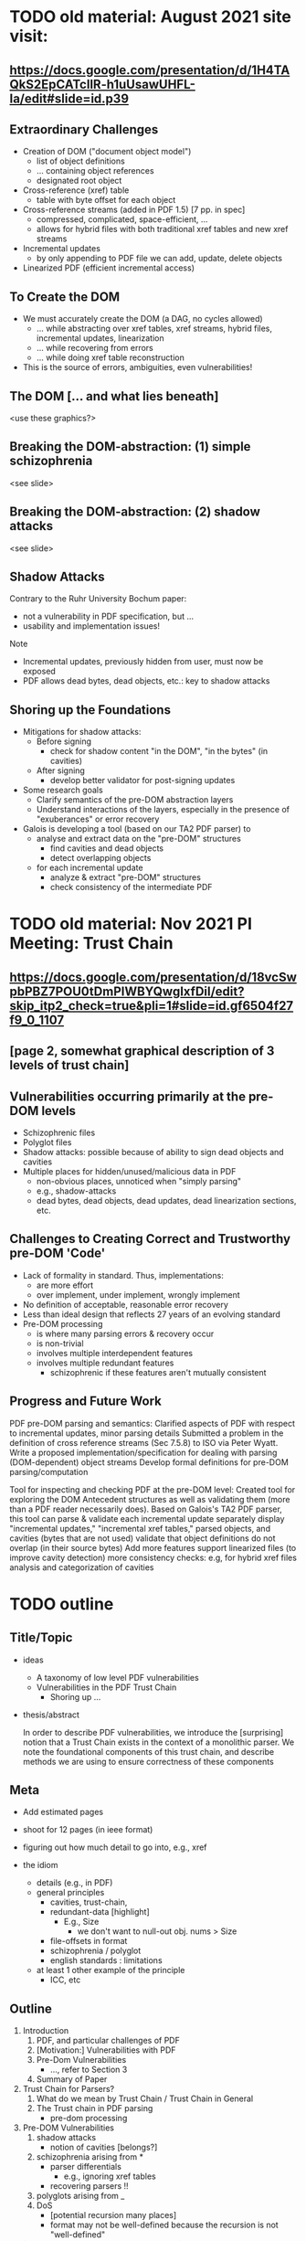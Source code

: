 * TODO old material: August 2021 site visit:
** https://docs.google.com/presentation/d/1H4TAQkS2EpCATcllR-h1uUsawUHFL-Ia/edit#slide=id.p39
** Extraordinary Challenges

- Creation of DOM ("document object model")
  - list of object definitions
  - ... containing object references
  - designated root object
- Cross-reference (xref) table
  - table with byte offset for each object
- Cross-reference streams (added in PDF 1.5) [7 pp. in spec]
  - compressed, complicated, space-efficient, …
  - allows for hybrid files with both traditional xref tables and new xref streams
- Incremental updates
  - by only appending to PDF file we can add, update, delete objects
- Linearized PDF (efficient incremental access)

** To Create the DOM

- We must accurately create the DOM (a DAG, no cycles allowed)
  - ... while abstracting over xref tables, xref streams, hybrid files, incremental updates, linearization
  - ... while recovering from errors
  - ... while doing xref table reconstruction

- This is the source of errors, ambiguities, even vulnerabilities!

** The DOM [... and what lies beneath]

<use these graphics?>

** Breaking the DOM-abstraction: (1) simple schizophrenia
<see slide>

** Breaking the DOM-abstraction: (2) shadow attacks
<see slide>

** Shadow Attacks

Contrary to the Ruhr University Bochum paper:
 - not a vulnerability in PDF specification, but ...
 - usability and implementation issues!

Note   
- Incremental updates, previously hidden from user, must now be exposed
- PDF allows dead bytes, dead objects, etc.: key to shadow attacks

** Shoring up the Foundations
  
- Mitigations for shadow attacks:
  - Before signing
    - check for shadow content "in the DOM", "in the bytes" (in cavities)
  - After signing
    - develop better validator for post-signing updates
- Some research goals
  - Clarify semantics of the pre-DOM abstraction layers
  - Understand interactions of the layers, especially in the presence of "exuberances" or error recovery  
- Galois is developing a tool (based on our TA2 PDF parser) to
  - analyse and extract data on the "pre-DOM" structures
    - find cavities and dead objects
    - detect overlapping objects
  - for each incremental update
    - analyze & extract "pre-DOM" structures
    - check consistency of the intermediate PDF

* TODO old material: Nov 2021 PI Meeting: Trust Chain
** https://docs.google.com/presentation/d/18vcSwpbPBZ7POU0tDmPIWBYQwgIxfDiI/edit?skip_itp2_check=true&pli=1#slide=id.gf6504f27f9_0_1107
** [page 2, somewhat graphical description of 3 levels of trust chain]
** Vulnerabilities occurring primarily at the pre-DOM levels
  
- Schizophrenic files
- Polyglot files
- Shadow attacks: possible because of ability to sign dead objects and cavities
- Multiple places for hidden/unused/malicious data in PDF
  - non-obvious places, unnoticed when "simply parsing"
  - e.g., shadow-attacks
  - dead bytes, dead objects, dead updates, dead linearization sections, etc.

** Challenges to Creating Correct and Trustworthy pre-DOM 'Code'

- Lack of formality in standard. Thus, implementations:
  - are more effort
  - over implement, under implement, wrongly implement
- No definition of acceptable, reasonable error recovery
- Less than ideal design that reflects 27 years of an evolving standard
- Pre-DOM processing
  - is where many parsing errors & recovery occur
  - is non-trivial
  - involves multiple interdependent features
  - involves multiple redundant features
    - schizophrenic if these features aren't mutually consistent

** Progress and Future Work

PDF pre-DOM parsing and semantics:
Clarified aspects of PDF with respect to incremental updates, minor parsing details
Submitted a problem in the definition of cross reference streams (Sec 7.5.8) to
ISO via Peter Wyatt.
Write a proposed implementation/specification for dealing with parsing (DOM-dependent) object streams
Develop formal definitions for pre-DOM parsing/computation

Tool for inspecting and checking PDF at the pre-DOM level:
Created tool for exploring the DOM Antecedent structures as well as validating them (more than a PDF reader necessarily does).  Based on Galois's TA2 PDF parser, this tool can
parse & validate each incremental update separately
display "incremental updates," "incremental xref tables," parsed objects, and cavities (bytes that are not used)
validate that object definitions do not overlap (in their source bytes)
Add more features
support linearized files (to improve cavity detection)
more consistency checks: e.g, for hybrid xref files
analysis and categorization of cavities

* TODO outline
** Title/Topic

- ideas
  - A taxonomy of low level PDF vulnerabilities
  - Vulnerabilities in the PDF Trust Chain
    - Shoring up ...

- thesis/abstract

  In order to describe PDF vulnerabilities,
    we introduce the [surprising] notion
      that a Trust Chain exists in the context of a monolithic parser.
  We
    note the foundational components of this trust chain,
    and describe methods we are using to ensure correctness of these
    components

** Meta

- Add estimated pages
- shoot for 12 pages (in ieee format)
  
- figuring out how much detail to go into, e.g., xref
- the idiom
  - details (e.g., in PDF)
  - general principles
    - cavities, trust-chain,
    - redundant-data [highlight]
      - E.g., Size
        - we don't want to null-out obj. nums > Size
    - file-offsets in format
    - schizophrenia / polyglot
    - english standards : limitations
  - at least 1 other example of the principle
    - ICC, etc

** Outline

1. Introduction
   1. PDF, and particular challenges of PDF
   2. [Motivation:] Vulnerabilities with PDF
   3. Pre-Dom Vulnerabilities
      - ..., refer to Section 3
   4. Summary of Paper
      
2. Trust Chain for Parsers?
   1. What do we mean by Trust Chain / Trust Chain in General
   2. The Trust chain in PDF parsing
      - pre-dom processing
    
3. Pre-DOM Vulnerabilities
   1. shadow attacks
      - notion of cavities [belongs?]
   2. schizophrenia arising from *
      - parser differentials
        - e.g., ignoring xref tables
      - recovering parsers !!
   3. polyglots arising from _
   4. DoS
      - [potential recursion many places]
      - format may not be well-defined because the recursion is not
        "well-defined"
              
4. [How we are] Shoring up the Trust Chain [Pre-Dom Components]
   - Understanding and clarifying the standard
     - examples
   - Writing a formal specification (see section 5)
     - 
   - Developing Tools

5. Specifying pre-dom processing
   1. Motivations [?]
      - [terms: complies with standard, compatible with]
      - an implementation
        - should follow the standard
        - should safely support less than standard
        - should carefully support more than the standard
        - should not "inf. loop"
          - lots of opportunities
            - elaborate?
          
   2. Our specification of pre-dom processing
      - presented
        - going into PDF details, as needed
      - note
        - 

6. Conclusion
   1. Contributions
      <summarized>
      
   2. Related Work
      - Daedalus, of course!
      
   3. Future Work

